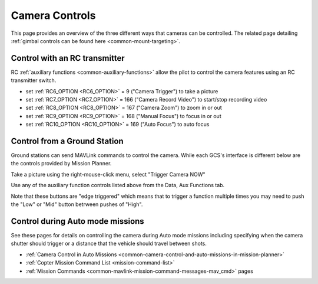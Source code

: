 .. _common-camera-controls:

===============
Camera Controls
===============

This page provides an overview of the three different ways that cameras can be controlled.  The related page detailing :ref:`gimbal controls can be found here <common-mount-targeting>`.

Control with an RC transmitter
------------------------------

RC :ref:`auxiliary functions <common-auxiliary-functions>` allow the pilot to control the camera features using an RC transmitter switch.

- set :ref:`RC6_OPTION <RC6_OPTION>` = 9 ("Camera Trigger") to take a picture
- set :ref:`RC7_OPTION <RC7_OPTION>` = 166 ("Camera Record Video") to start/stop recording video
- set :ref:`RC8_OPTION <RC8_OPTION>` = 167 ("Camera Zoom") to zoom in or out
- set :ref:`RC9_OPTION <RC9_OPTION>` = 168 ("Manual Focus") to focus in or out
- set :ref:`RC10_OPTION <RC10_OPTION>` = 169 ("Auto Focus") to auto focus

Control from a Ground Station
-----------------------------

Ground stations can send MAVLink commands to control the camera.  While each GCS's interface is different below are the controls provided by Mission Planner.

Take a picture using the right-mouse-click menu, select "Trigger Camera NOW"

.. image:: ../../../images/camera-controls-mp-trigger-camera-now.png
    :target: ../_images/camera-controls-mp-trigger-camera-now.png

Use any of the auxiliary function controls listed above from the Data, Aux Functions tab.

.. image:: ../../../images/camera-controls-mp-aux-functions.png
    :target: ../_images/camera-controls-mp-aux-functions.png
    :width: 450px
    
Note that these buttons are "edge triggered" which means that to trigger a function multiple times you may need to push the "Low" or "Mid" button betrween pushes of "High".

Control during Auto mode missions
---------------------------------

See these pages for details on controlling the camera during Auto mode missions including specifying when the camera shutter should trigger or a distance that the vehicle should travel between shots.

- :ref:`Camera Control in Auto Missions <common-camera-control-and-auto-missions-in-mission-planner>`
- :ref:`Copter Mission Command List <mission-command-list>` 
- :ref:`Mission Commands <common-mavlink-mission-command-messages-mav_cmd>` pages
